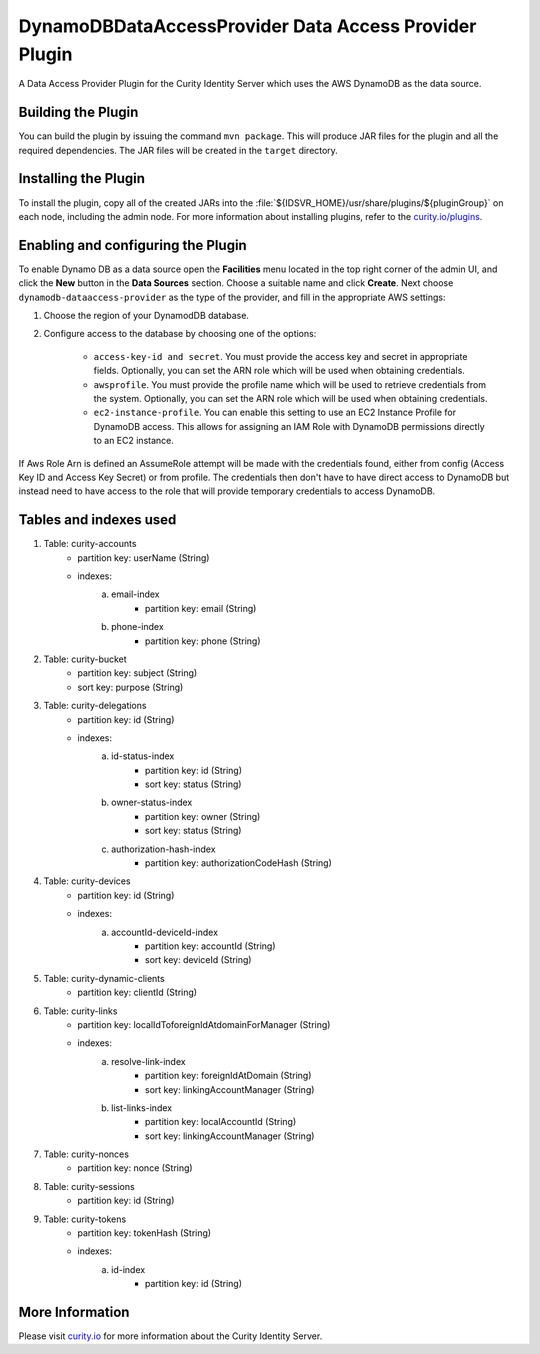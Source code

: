 DynamoDBDataAccessProvider Data Access Provider Plugin
=============================================

.. image:: https://img.shields.io/badge/quality-demo-red
    :target: https://curity.io/resources/code-examples/status/

.. image:: https://img.shields.io/badge/availability-source-blue
    :target: https://curity.io/resources/code-examples/status/

A Data Access Provider Plugin for the Curity Identity Server which uses the AWS DynamoDB as the data source.

Building the Plugin
~~~~~~~~~~~~~~~~~~~

You can build the plugin by issuing the command ``mvn package``. This will produce JAR files for the plugin and all
the required dependencies. The JAR files will be created in the ``target`` directory.

Installing the Plugin
~~~~~~~~~~~~~~~~~~~~~

To install the plugin, copy all of the created JARs into the :file:`${IDSVR_HOME}/usr/share/plugins/${pluginGroup}`
on each node, including the admin node. For more information about installing plugins, refer to the `curity.io/plugins`_.

Enabling and configuring the Plugin
~~~~~~~~~~~~~~~~~~~~~~~~~~~~~~~~~~~

To enable Dynamo DB as a data source open the **Facilities** menu located in the top right corner of the admin UI, and
click the **New** button in the **Data Sources** section. Choose a suitable name and click **Create**.
Next choose ``dynamodb-dataaccess-provider`` as the type of the provider, and fill in the appropriate AWS settings:

.. image:: docs/dynamodb-dap-configuration.png
    :alt: Configuration in the admin UI

1. Choose the region of your DynamodDB database.
2. Configure access to the database by choosing one of the options:

    - ``access-key-id and secret``. You must provide the access key and secret in appropriate fields. Optionally, you can
      set the ARN role which will be used when obtaining credentials.
    - ``awsprofile``. You must provide the profile name which will be used to retrieve credentials from the system. Optionally,
      you can set the ARN role which will be used when obtaining credentials.
    - ``ec2-instance-profile``. You can enable this setting to use an EC2 Instance Profile for DynamoDB access. This allows
      for assigning an IAM Role with DynamoDB permissions directly to an EC2 instance.

If Aws Role Arn is defined an AssumeRole attempt will be made with the credentials found, either from config (Access Key ID
and Access Key Secret) or from profile. The credentials then don't have to have direct access to DynamoDB but instead need
to have access to the role that will provide temporary credentials to access DynamoDB.

Tables and indexes used
~~~~~~~~~~~~~~~~~~~~~~~

1. Table: curity-accounts
    - partition key: userName (String)
    - indexes:
        a. email-index
            - partition key: email (String)
        b. phone-index
            - partition key: phone (String)

2. Table: curity-bucket
    - partition key: subject (String)
    - sort key: purpose (String)

3. Table: curity-delegations
    - partition key: id (String)
    - indexes:
        a. id-status-index
            - partition key: id (String)
            - sort key: status (String)
        b. owner-status-index
            - partition key: owner (String)
            - sort key: status (String)
        c. authorization-hash-index
            - partition key: authorizationCodeHash (String)

4. Table: curity-devices
    - partition key: id (String)
    - indexes:
        a. accountId-deviceId-index
            - partition key: accountId (String)
            - sort key: deviceId (String)

5. Table: curity-dynamic-clients
    - partition key: clientId (String)

6. Table: curity-links
    - partition key: localIdToforeignIdAtdomainForManager (String)
    - indexes:
        a. resolve-link-index
            - partition key: foreignIdAtDomain (String)
            - sort key: linkingAccountManager (String)
        b. list-links-index
            - partition key: localAccountId (String)
            - sort key: linkingAccountManager (String)

7. Table: curity-nonces
    - partition key: nonce (String)

8. Table: curity-sessions
    - partition key: id (String)

9. Table: curity-tokens
    - partition key: tokenHash (String)
    - indexes:
        a. id-index
            - partition key: id (String)

More Information
~~~~~~~~~~~~~~~~

Please visit `curity.io`_ for more information about the Curity Identity Server.

.. _curity.io/plugins: https://support.curity.io/docs/latest/developer-guide/plugins/index.html#plugin-installation
.. _curity.io: https://curity.io/
